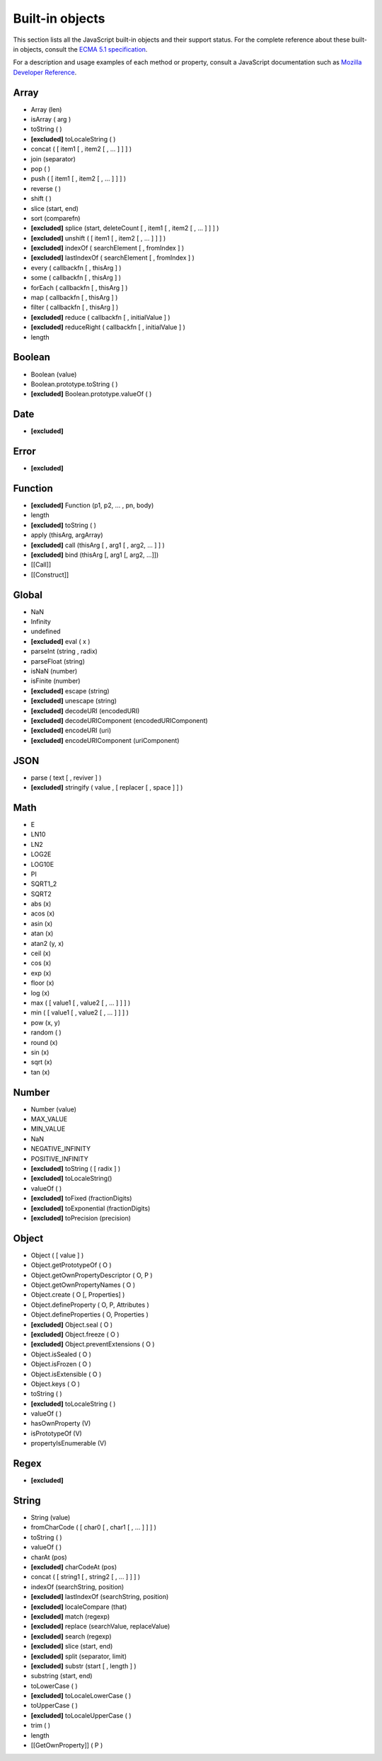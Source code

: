 ..
.. ReStructuredText
..
.. Copyright 2020-2021 MicroEJ Corp. All rights reserved.
.. MicroEJ Corp. PROPRIETARY/CONFIDENTIAL. Use is subject to license terms.
..

.. _js.builtin:

================
Built-in objects
================

This section lists all the JavaScript built-in objects and their support status.
For the complete reference about these built-in objects, consult the `ECMA 5.1 specification <https://www.ecma-international.org/ecma-262/5.1/#sec-15>`_.

For a description and usage examples of each method or property, consult a JavaScript documentation such as `Mozilla Developer Reference <https://developer.mozilla.org/en-US/docs/Web/JavaScript/Reference/Global_Objects>`_.

Array
*****
- Array (len)
- isArray ( arg )
- toString ( )
- **[excluded]** toLocaleString ( )
- concat ( [ item1 [ , item2 [ , … ] ] ] )
- join (separator)
- pop ( )
- push ( [ item1 [ , item2 [ , … ] ] ] )
- reverse ( )
- shift ( )
- slice (start, end)
- sort (comparefn)
- **[excluded]** splice (start, deleteCount [ , item1 [ , item2 [ , … ] ] ] )
- **[excluded]** unshift ( [ item1 [ , item2 [ , … ] ] ] )
- **[excluded]** indexOf ( searchElement [ , fromIndex ] )
- **[excluded]** lastIndexOf ( searchElement [ , fromIndex ] )
- every ( callbackfn [ , thisArg ] )
- some ( callbackfn [ , thisArg ] )
- forEach ( callbackfn [ , thisArg ] )
- map ( callbackfn [ , thisArg ] )
- filter ( callbackfn [ , thisArg ] )
- **[excluded]** reduce ( callbackfn [ , initialValue ] )
- **[excluded]** reduceRight ( callbackfn [ , initialValue ] )
- length

Boolean
*******
- Boolean (value)
- Boolean.prototype.toString ( )
- **[excluded]** Boolean.prototype.valueOf ( )

Date
****
- **[excluded]**

Error
*****
- **[excluded]**

Function
********
- **[excluded]** Function (p1, p2, … , pn, body)
- length
- **[excluded]** toString ( )
- apply (thisArg, argArray)
- **[excluded]** call (thisArg [ , arg1 [ , arg2, … ] ] )
- **[excluded]** bind (thisArg [, arg1 [, arg2, …]])
- [[Call]]
- [[Construct]]

Global
******
- NaN
- Infinity
- undefined
- **[excluded]** eval ( x )
- parseInt (string , radix)
- parseFloat (string)
- isNaN (number)
- isFinite (number)
- **[excluded]** escape (string)
- **[excluded]** unescape (string)
- **[excluded]** decodeURI (encodedURI)
- **[excluded]** decodeURIComponent (encodedURIComponent) 
- **[excluded]** encodeURI (uri)
- **[excluded]** encodeURIComponent (uriComponent)

JSON
****
- parse ( text [ , reviver ] )
- **[excluded]** stringify ( value , [ replacer [ , space ] ] )

Math
****
- E
- LN10
- LN2
- LOG2E
- LOG10E
- PI
- SQRT1_2
- SQRT2
- abs (x)
- acos (x)
- asin (x)
- atan (x)
- atan2 (y, x)
- ceil (x)
- cos (x)
- exp (x)
- floor (x)
- log (x)
- max ( [ value1 [ , value2 [ , … ] ] ] )
- min ( [ value1 [ , value2 [ , … ] ] ] )
- pow (x, y)
- random ( )
- round (x)
- sin (x)
- sqrt (x)
- tan (x)

Number
******
- Number (value)
- MAX_VALUE
- MIN_VALUE
- NaN
- NEGATIVE_INFINITY
- POSITIVE_INFINITY
- **[excluded]** toString ( [ radix ] )
- **[excluded]** toLocaleString()
- valueOf ( )
- **[excluded]** toFixed (fractionDigits)
- **[excluded]** toExponential (fractionDigits)
- **[excluded]** toPrecision (precision)

Object
******
- Object ( [ value ] )
- Object.getPrototypeOf ( O )
- Object.getOwnPropertyDescriptor ( O, P )
- Object.getOwnPropertyNames ( O )
- Object.create ( O [, Properties] )
- Object.defineProperty ( O, P, Attributes )
- Object.defineProperties ( O, Properties )
- **[excluded]** Object.seal ( O )
- **[excluded]** Object.freeze ( O )
- **[excluded]** Object.preventExtensions ( O )
- Object.isSealed ( O )
- Object.isFrozen ( O )
- Object.isExtensible ( O )
- Object.keys ( O )
- toString ( )
- **[excluded]** toLocaleString ( )
- valueOf ( )
- hasOwnProperty (V)
- isPrototypeOf (V)
- propertyIsEnumerable (V)

Regex
*****
- **[excluded]**

String
******
- String (value)
- fromCharCode ( [ char0 [ , char1 [ , … ] ] ] )
- toString ( )
- valueOf ( )
- charAt (pos)
- **[excluded]** charCodeAt (pos)
- concat ( [ string1 [ , string2 [ , … ] ] ] )
- indexOf (searchString, position)
- **[excluded]** lastIndexOf (searchString, position)
- **[excluded]** localeCompare (that)
- **[excluded]** match (regexp)
- **[excluded]** replace (searchValue, replaceValue)
- **[excluded]** search (regexp)
- **[excluded]** slice (start, end)
- **[excluded]** split (separator, limit)
- **[excluded]** substr (start [ , length ] )
- substring (start, end)
- toLowerCase ( )
- **[excluded]** toLocaleLowerCase ( )
- toUpperCase ( )
- **[excluded]** toLocaleUpperCase ( )
- trim ( )
- length
- [[GetOwnProperty]] ( P )
